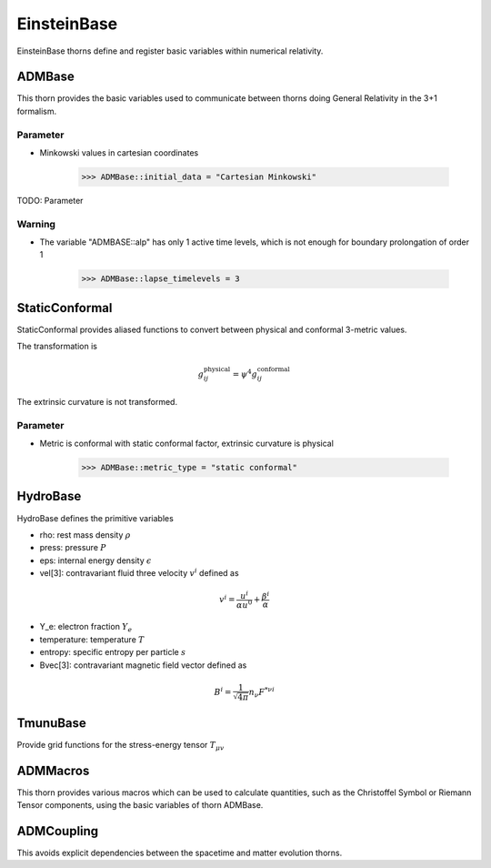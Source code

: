 EinsteinBase
===============
EinsteinBase thorns define and register basic variables within numerical relativity.

ADMBase
--------
This thorn provides the basic variables used to communicate between thorns doing General Relativity in the 3+1 formalism.

Parameter
^^^^^^^^^^
* Minkowski values in cartesian coordinates

    >>> ADMBase::initial_data = "Cartesian Minkowski"

TODO: Parameter

Warning
^^^^^^^^
* The variable "ADMBASE::alp" has only 1 active time levels, which is not enough for boundary prolongation of order 1

    >>> ADMBase::lapse_timelevels = 3

StaticConformal
----------------
StaticConformal provides aliased functions to convert between physical and conformal 3-metric values.

The transformation is

.. math::
    g_{ij}^{\mbox{physical}} = \psi^4 g_{ij}^{\mbox{conformal}}

The extrinsic curvature is not transformed.

Parameter
^^^^^^^^^^
* Metric is conformal with static conformal factor, extrinsic curvature is physical

    >>> ADMBase::metric_type = "static conformal"

HydroBase
----------
HydroBase defines the primitive variables

* rho: rest mass density :math:`\rho`
* press: pressure :math:`P`
* eps: internal energy density :math:`\epsilon`
* vel[3]: contravariant fluid three velocity :math:`v^{i}` defined as

.. math::

    v^{i}=\frac{u^{i}}{\alpha u^{0}}+\frac{\beta^{i}}{\alpha}

* Y_e: electron fraction :math:`Y_e`
* temperature: temperature :math:`T`
* entropy: specific entropy per particle :math:`s`
* Bvec[3]: contravariant magnetic field vector defined as

.. math::

    B^{i}=\frac{1}{\sqrt{4 \pi}} n_{\nu} F^{* \nu i}

TmunuBase
----------
Provide grid functions for the stress-energy tensor :math:`T_{\mu v}`

ADMMacros
----------
This thorn provides various macros which can be used to calculate quantities, such as the Christoffel Symbol or Riemann Tensor components, using the basic variables of thorn ADMBase.

ADMCoupling
-------------
This avoids explicit dependencies between the spacetime and matter evolution thorns. 